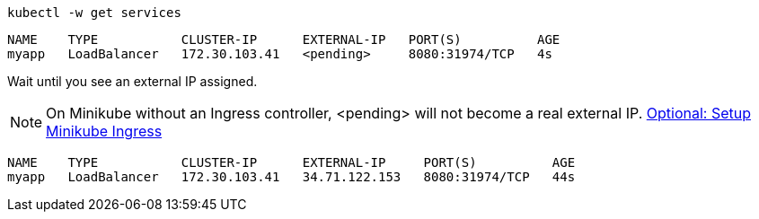 [#{section-k8s}-kubectl-watch-services]
[.console-input]
[source,bash,subs="+macros,+attributes"]
----
kubectl -w get services
----

[.console-output]
[source,bash,subs="+macros,+attributes"]
----
NAME    TYPE           CLUSTER-IP      EXTERNAL-IP   PORT(S)          AGE
myapp   LoadBalancer   172.30.103.41   <pending>     8080:31974/TCP   4s
----

Wait until you see an external IP assigned.

NOTE: On Minikube without an Ingress controller, <pending> will not become a real external IP.  https://kubernetes.io/docs/tasks/access-application-cluster/ingress-minikube/[Optional: Setup Minikube Ingress]

[.console-output]
[source,bash,subs="+macros,+attributes"]
----
NAME    TYPE           CLUSTER-IP      EXTERNAL-IP     PORT(S)          AGE
myapp   LoadBalancer   172.30.103.41   34.71.122.153   8080:31974/TCP   44s
----
